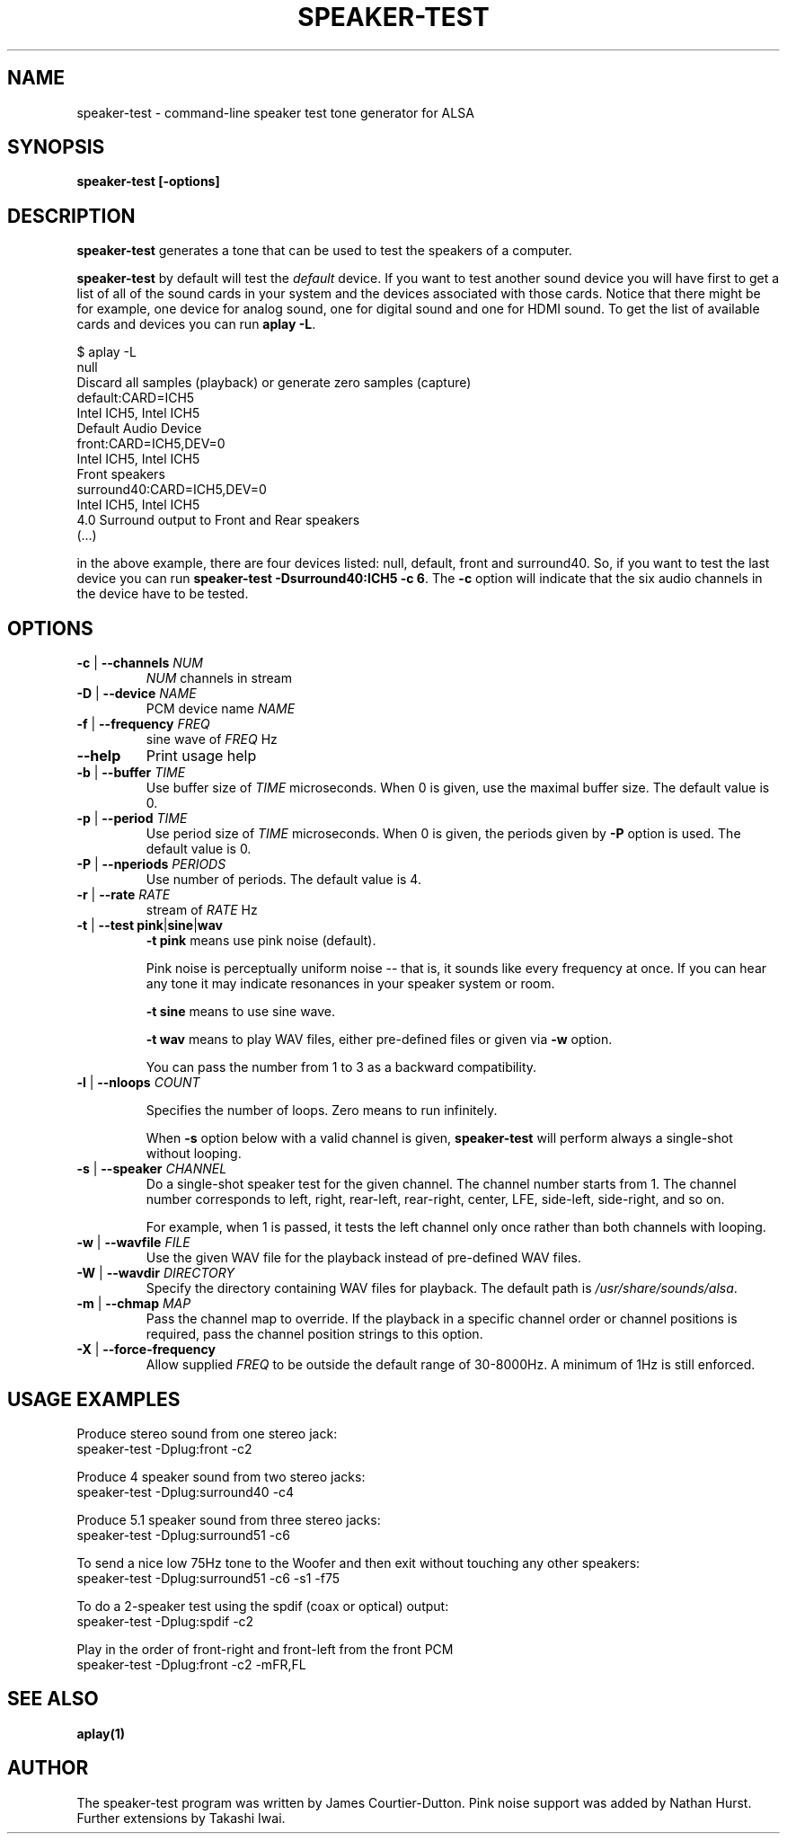 .\" -*- nroff -*-
.\" macros
.de EX \" Begin Example
.  IP
.  ft CW
.  nf
.  ne \\$1
..
.de EE \" End Example
.  ft P
.  fi
.  PP
..
.TH SPEAKER\-TEST 1 "April 2nd, 2011" speaker\-test
.SH NAME
speaker\-test \- command\-line speaker test tone generator for ALSA
.SH SYNOPSIS
.B speaker\-test [\-options]

.SH DESCRIPTION
\fBspeaker\-test\fP generates a tone that can be used to test the speakers of a computer.

\fBspeaker\-test\fP by default will test the \fIdefault\fP device. If you
want to test another sound device you will have first to get a list of
all of the sound cards in your system and the devices associated with
those cards. Notice that there might be for example, one device for
analog sound, one for digital sound and one for HDMI sound.
To get the list of available cards and devices you can run \fBaplay \-L\fR.

.P \fBaplay\fR's output will be similar to this one:

.nf
$ aplay \-L
null
    Discard all samples (playback) or generate zero samples (capture)
default:CARD=ICH5
    Intel ICH5, Intel ICH5
    Default Audio Device
front:CARD=ICH5,DEV=0
    Intel ICH5, Intel ICH5
    Front speakers
surround40:CARD=ICH5,DEV=0
    Intel ICH5, Intel ICH5
    4.0 Surround output to Front and Rear speakers
(...)
.fi

.P Each of the devices is listed in the beginning of the definition so,
in the above example, there are four devices listed: null, default, front
and surround40. So, if you want to test the last device you can
run \fBspeaker\-test \-Dsurround40:ICH5 \-c 6\fR. The \fB\-c\fR option will
indicate that the six audio channels in the device have to be tested.





.SH OPTIONS

.TP
\fB\-c\fP | \fB\-\-channels\fP \fINUM\fP
\fINUM\fP channels in stream

.TP
\fB\-D\fP | \fB\-\-device\fP \fINAME\fP
PCM device name \fINAME\fP

.TP
\fB\-f\fP | \fB\-\-frequency\fP \fIFREQ\fP
sine wave of \fIFREQ\fP Hz

.TP
\fB\-\-help\fP
Print usage help

.TP
\fB\-b\fP | \fB\-\-buffer\fP \fITIME\fP
Use buffer size of \fITIME\fP microseconds.
When 0 is given, use the maximal buffer size.
The default value is 0.

.TP
\fB\-p\fP | \fB\-\-period\fP \fITIME\fP
Use period size of \fITIME\fP microseconds.
When 0 is given, the periods given by \fB\-P\fP option is used.
The default value is 0.

.TP
\fB\-P\fP | \fB\-\-nperiods\fP \fIPERIODS\fP
Use number of periods.  The default value is 4.

.TP
\fB\-r\fP | \fB\-\-rate\fP \fIRATE\fP
stream of \fIRATE\fP Hz

.TP
\fB\-t\fP | \fB\-\-test\fP \fBpink\fP|\fBsine\fP|\fBwav\fP
\fB\-t pink\fP means use pink noise (default).

Pink noise is perceptually uniform noise -- that is, it sounds like every frequency at once.  If you can hear any tone it may indicate resonances in your speaker system or room.

\fB\-t sine\fP means to use sine wave.

\fB\-t wav\fP means to play WAV files, either pre-defined files or given via \fB\-w\fP option.

You can pass the number from 1 to 3 as a backward compatibility.

.TP
\fB\-l\fP | \fB\-\-nloops\fP \fICOUNT\fP

Specifies the number of loops.  Zero means to run infinitely.

When \fB\-s\fP option below with a valid channel is given, \fBspeaker\-test\fP will perform
always a single-shot without looping.

.TP
\fB\-s\fP | \fB\-\-speaker\fP \fICHANNEL\fP
Do a single-shot speaker test for the given channel.  The channel number starts from 1.
The channel number corresponds to left, right, rear-left, rear-right, center, LFE,
side-left, side-right, and so on.

For example, when 1 is passed, it tests the left channel only once rather than both channels
with looping.

.TP
\fB\-w\fP | \fB\-\-wavfile\fP \fIFILE\fP
Use the given WAV file for the playback instead of pre-defined WAV files.

.TP
\fB\-W\fP | \fB\-\-wavdir\fP \fIDIRECTORY\fP
Specify the directory containing WAV files for playback.
The default path is \fI/usr/share/sounds/alsa\fP.

.TP
\fB\-m\fP | \fB\-\-chmap\fP \fIMAP\fP
Pass the channel map to override.
If the playback in a specific channel order or channel positions is
required, pass the channel position strings to this option.

.TP
\fB\-X\fP | \fB\-\-force-frequency\fP
Allow supplied \fIFREQ\fP to be outside the default range of 30-8000Hz. A minimum of 1Hz is still enforced.

.SH USAGE EXAMPLES

Produce stereo sound from one stereo jack:
.EX
  speaker\-test \-Dplug:front \-c2
.EE

Produce 4 speaker sound from two stereo jacks:
.EX
  speaker\-test \-Dplug:surround40 \-c4
.EE

Produce 5.1 speaker sound from three stereo jacks:
.EX
  speaker\-test \-Dplug:surround51 \-c6
.EE

To send a nice low 75Hz tone to the Woofer and then exit without touching any other speakers:
.EX
  speaker\-test \-Dplug:surround51 \-c6 \-s1 \-f75
.EE

To do a 2\-speaker test using the spdif (coax or optical) output:
.EX
  speaker\-test \-Dplug:spdif \-c2
.EE

Play in the order of front\-right and front-left from the front PCM
.EX
  speaker\-test \-Dplug:front \-c2 \-mFR,FL
.EE

.SH SEE ALSO
.BR aplay(1)

.SH AUTHOR
The speaker\-test program was written by James Courtier-Dutton.
Pink noise support was added by Nathan Hurst.
Further extensions by Takashi Iwai.
